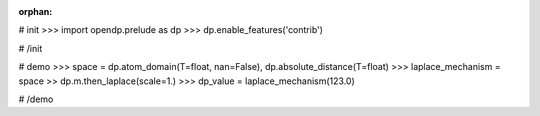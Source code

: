 :orphan:

# init
>>> import opendp.prelude as dp
>>> dp.enable_features('contrib')

# /init

# demo
>>> space = dp.atom_domain(T=float, nan=False), dp.absolute_distance(T=float)
>>> laplace_mechanism = space >> dp.m.then_laplace(scale=1.)
>>> dp_value = laplace_mechanism(123.0)

# /demo
